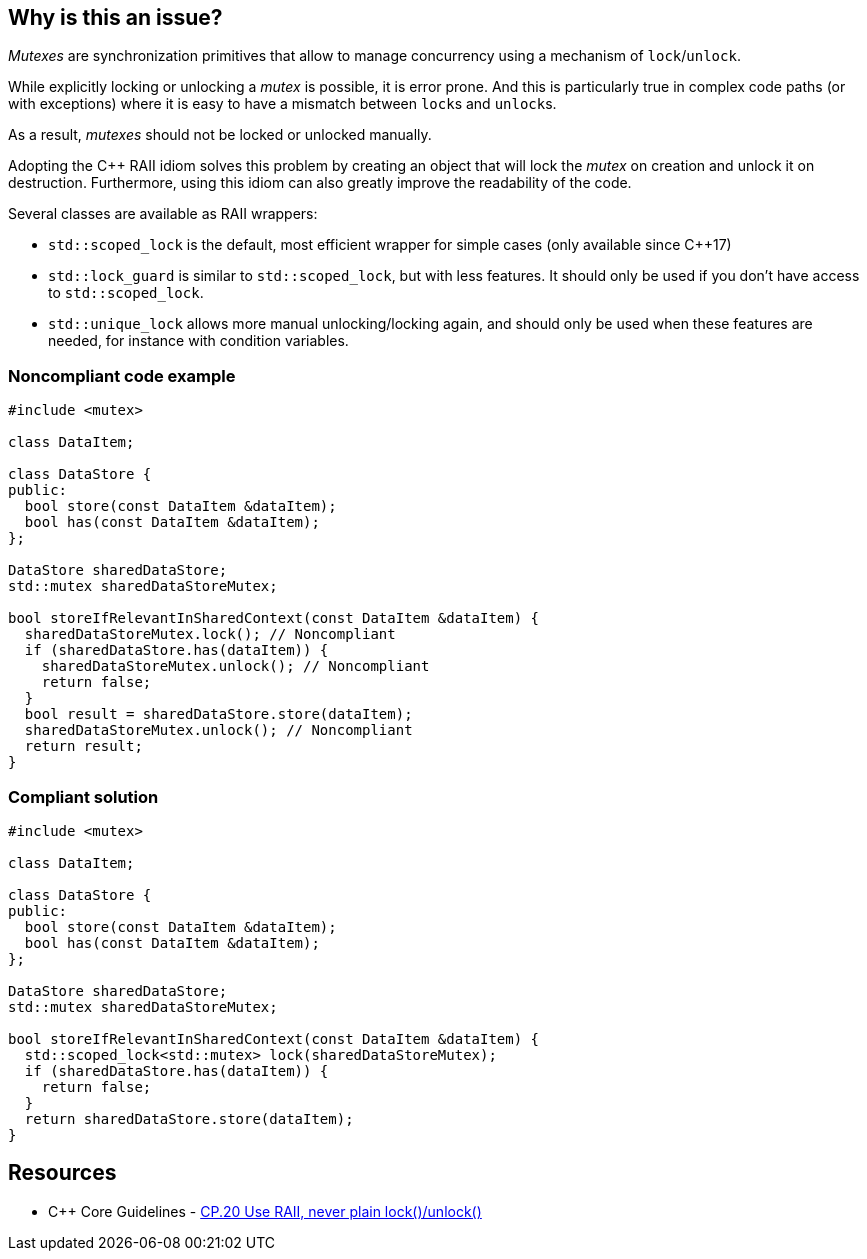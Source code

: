 == Why is this an issue?

_Mutexes_ are synchronization primitives that allow to manage concurrency using a mechanism of ``++lock++``/``++unlock++``.

While explicitly locking or unlocking a _mutex_ is possible, it is error prone. And this is particularly true in complex code paths (or with exceptions) where it is easy to have a mismatch between ``++lock++``s and ``++unlock++``s.

As a result, _mutexes_ should not be locked or unlocked manually.


Adopting the {cpp} RAII idiom solves this problem by creating an object that will lock the _mutex_ on creation and unlock it on destruction. Furthermore, using this idiom can also greatly improve the readability of the code.


Several classes are available as RAII wrappers:

* ``++std::scoped_lock++`` is the default, most efficient wrapper for simple cases (only available since {cpp}17)
* ``++std::lock_guard++`` is similar to ``++std::scoped_lock++``, but with less features. It should only be used if you don't have access to ``++std::scoped_lock++``.
* ``++std::unique_lock++`` allows more manual unlocking/locking again, and should only be used when these features are needed, for instance with condition variables.


=== Noncompliant code example

[source,cpp]
----
#include <mutex>

class DataItem;

class DataStore {
public:
  bool store(const DataItem &dataItem);
  bool has(const DataItem &dataItem);
};

DataStore sharedDataStore;
std::mutex sharedDataStoreMutex;

bool storeIfRelevantInSharedContext(const DataItem &dataItem) {
  sharedDataStoreMutex.lock(); // Noncompliant
  if (sharedDataStore.has(dataItem)) {
    sharedDataStoreMutex.unlock(); // Noncompliant
    return false;
  }
  bool result = sharedDataStore.store(dataItem);
  sharedDataStoreMutex.unlock(); // Noncompliant
  return result;
}
----


=== Compliant solution

[source,cpp]
----
#include <mutex>

class DataItem;

class DataStore {
public:
  bool store(const DataItem &dataItem);
  bool has(const DataItem &dataItem);
};

DataStore sharedDataStore;
std::mutex sharedDataStoreMutex;

bool storeIfRelevantInSharedContext(const DataItem &dataItem) {
  std::scoped_lock<std::mutex> lock(sharedDataStoreMutex);
  if (sharedDataStore.has(dataItem)) {
    return false;    
  }
  return sharedDataStore.store(dataItem);
}
----


== Resources

* {cpp} Core Guidelines - https://github.com/isocpp/CppCoreGuidelines/blob/036324/CppCoreGuidelines.md#cp20-use-raii-never-plain-lockunlock[CP.20 Use RAII, never plain lock()/unlock()]


ifdef::env-github,rspecator-view[]

'''
== Implementation Specification
(visible only on this page)

=== Message

Use the RAII idiom instead of calling try_lock()/lock()/unlock() explicitly.


'''
== Comments And Links
(visible only on this page)

=== relates to: S5184

=== is related to: S5524

=== on 5 Nov 2019, 20:08:42 Loïc Joly wrote:
\[~geoffray.adde] Can you review my changes?

In particular, I removed one of your examples because I did not see the value it really brought... Do you agree?

endif::env-github,rspecator-view[]
